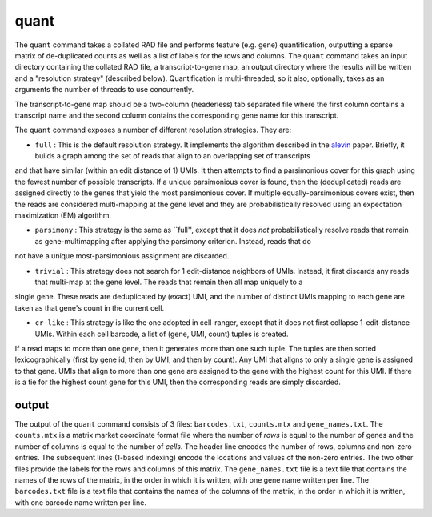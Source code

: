 quant
=====

The ``quant`` command takes a collated RAD file and performs feature (e.g. gene) quantification, outputting
a sparse matrix of de-duplicated counts as well as a list of labels for the rows and columns.  The ``quant``
command takes an input directory containing the collated RAD file, a transcript-to-gene map, an output directory
where the results will be written and a "resolution strategy" (described below).  Quantification is 
multi-threaded, so it also, optionally, takes as an arguments the number of threads to use concurrently.

The transcript-to-gene map should be a two-column (headerless) tab separated file where the first column 
contains a transcript name and the second column contains the corresponding gene name for this transcript.

The ``quant`` command exposes a number of different resolution strategies.  They are:

* ``full`` : This is the default resolution strategy.  It implements the algorithm described in the alevin_ paper.  Briefly, it builds a graph among the set of reads that align to an overlapping set of transcripts 
and that have similar (within an edit distance of 1) UMIs.  It then attempts to find a parsimonious cover for this graph using the fewest number of possible transcripts.  If a unique parsimonious cover is found,
then the (deduplicated) reads are assigned directly to the genes that yield the most parsimonious cover. If multiple equally-parsimonious covers exist, then the reads are considered multi-mapping at the gene 
level and they are probabilistically resolved using an expectation maximization (EM) algorithm. 

* ``parsimony`` : This strategy is the same as ``full'', except that it does *not* probabilistically resolve reads that remain as gene-multimapping after applying the parsimony criterion.  Instead, reads that do 
not have a unique most-parsimonious assignment are discarded. 

* ``trivial`` : This strategy does not search for 1 edit-distance neighbors of UMIs.  Instead, it first discards any reads that multi-map at the gene level.  The reads that remain then all map uniquely to a 
single gene.  These reads are deduplicated by (exact) UMI, and the number of distinct UMIs mapping to each gene are taken as that gene's count in the current cell.

* ``cr-like`` : This strategy is like the one adopted in cell-ranger, except that it does not first collapse 1-edit-distance UMIs.  Within each cell barcode, a list of (gene, UMI, count) tuples is created.
If a read maps to more than one gene, then it generates more than one such tuple.  The tuples are then sorted lexicographically (first by gene id, then by UMI, and then by count).  Any UMI that aligns to only 
a single gene is assigned to that gene.  UMIs that align to more than one gene are assigned to the gene with the highest count for this UMI.  If there is a tie for the highest count gene for this UMI, then the 
corresponding reads are simply discarded.

output
------

The output of the ``quant`` command consists of 3 files: ``barcodes.txt``,
``counts.mtx`` and ``gene_names.txt``. The ``counts.mtx`` is a matrix market
coordinate format file where the number of *rows* is equal to the number of
genes and the number of columns is equal to the number of *cells*. The header
line encodes the number of rows, columns and non-zero entries. The subsequent
lines (1-based indexing) encode the locations and values of the non-zero
entries. The two other files provide the labels for the rows and columns of
this matrix. The ``gene_names.txt`` file is a text file that contains the
names of the rows of the matrix, in the order in which it is written, with
one gene name written per line. The ``barcodes.txt`` file is a text file that
contains the names of the columns of the matrix, in the order in which it is
written, with one barcode name written per line.



.. _alevin: https://genomebiology.biomedcentral.com/articles/10.1186/s13059-019-1670-y